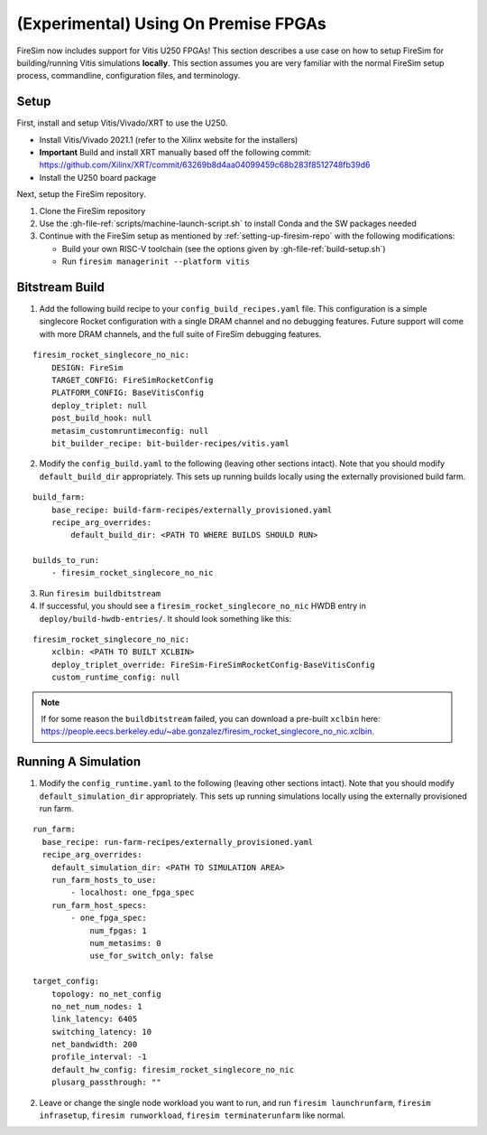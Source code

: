 (Experimental) Using On Premise FPGAs
============================================

FireSim now includes support for Vitis U250 FPGAs!
This section describes a use case on how to setup FireSim for building/running Vitis simulations **locally**.
This section assumes you are very familiar with the normal FireSim setup process, commandline, configuration files, and terminology.

Setup
-----

First, install and setup Vitis/Vivado/XRT to use the U250.

* Install Vitis/Vivado 2021.1 (refer to the Xilinx website for the installers)
* **Important** Build and install XRT manually based off the following commit: https://github.com/Xilinx/XRT/commit/63269b8d4aa04099459c68b283f8512748fb39d6
* Install the U250 board package

Next, setup the FireSim repository.

1. Clone the FireSim repository
2. Use the :gh-file-ref:`scripts/machine-launch-script.sh` to install Conda and the SW packages needed
3. Continue with the FireSim setup as mentioned by :ref:`setting-up-firesim-repo` with the following modifications:

   * Build your own RISC-V toolchain (see the options given by :gh-file-ref:`build-setup.sh`)

   * Run ``firesim managerinit --platform vitis``

Bitstream Build
---------------

1. Add the following build recipe to your ``config_build_recipes.yaml`` file. This configuration
   is a simple singlecore Rocket configuration with a single DRAM channel and no debugging features.
   Future support will come with more DRAM channels, and the full suite of FireSim debugging features.

::

    firesim_rocket_singlecore_no_nic:
        DESIGN: FireSim
        TARGET_CONFIG: FireSimRocketConfig
        PLATFORM_CONFIG: BaseVitisConfig
        deploy_triplet: null
        post_build_hook: null
        metasim_customruntimeconfig: null
        bit_builder_recipe: bit-builder-recipes/vitis.yaml

2. Modify the ``config_build.yaml`` to the following (leaving other sections intact). Note that you
   should modify ``default_build_dir`` appropriately. This sets up running builds locally using the
   externally provisioned build farm.

::

    build_farm:
        base_recipe: build-farm-recipes/externally_provisioned.yaml
        recipe_arg_overrides:
            default_build_dir: <PATH TO WHERE BUILDS SHOULD RUN>

    builds_to_run:
        - firesim_rocket_singlecore_no_nic

3. Run ``firesim buildbitstream``

4. If successful, you should see a ``firesim_rocket_singlecore_no_nic`` HWDB entry in ``deploy/build-hwdb-entries/``.
   It should look something like this:

::

    firesim_rocket_singlecore_no_nic:
        xclbin: <PATH TO BUILT XCLBIN>
        deploy_triplet_override: FireSim-FireSimRocketConfig-BaseVitisConfig
        custom_runtime_config: null

.. Note:: If for some reason the ``buildbitstream`` failed, you can download a pre-built ``xclbin`` here:
   https://people.eecs.berkeley.edu/~abe.gonzalez/firesim_rocket_singlecore_no_nic.xclbin.

Running A Simulation
--------------------

1. Modify the ``config_runtime.yaml`` to the following (leaving other sections intact). Note that you
   should modify ``default_simulation_dir`` appropriately. This sets up running simulations locally using the
   externally provisioned run farm.

::

    run_farm:
      base_recipe: run-farm-recipes/externally_provisioned.yaml
      recipe_arg_overrides:
        default_simulation_dir: <PATH TO SIMULATION AREA>
        run_farm_hosts_to_use:
            - localhost: one_fpga_spec
        run_farm_host_specs:
            - one_fpga_spec:
                num_fpgas: 1
                num_metasims: 0
                use_for_switch_only: false

    target_config:
        topology: no_net_config
        no_net_num_nodes: 1
        link_latency: 6405
        switching_latency: 10
        net_bandwidth: 200
        profile_interval: -1
        default_hw_config: firesim_rocket_singlecore_no_nic
        plusarg_passthrough: ""

2. Leave or change the single node workload you want to run, and run ``firesim launchrunfarm``,
   ``firesim infrasetup``, ``firesim runworkload``, ``firesim terminaterunfarm`` like normal.
